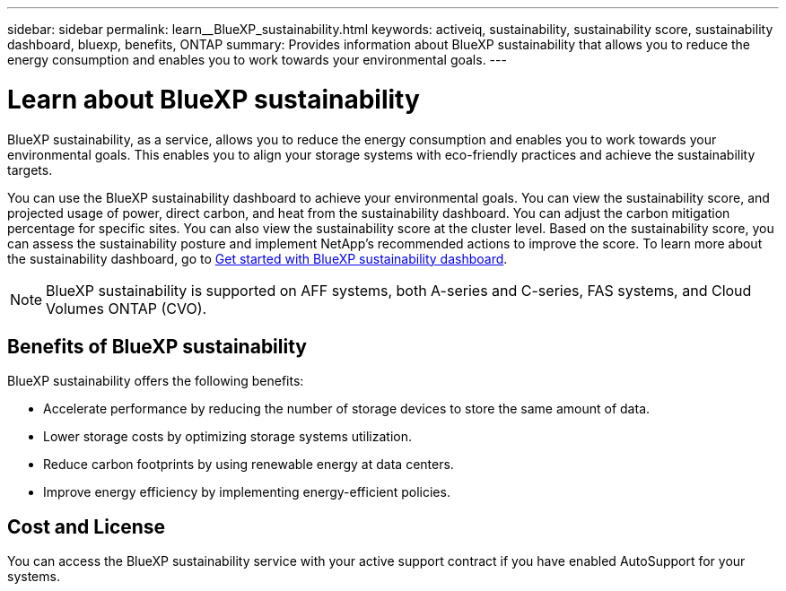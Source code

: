 ---
sidebar: sidebar
permalink: learn__BlueXP_sustainability.html
keywords: activeiq, sustainability, sustainability score, sustainability dashboard, bluexp, benefits, ONTAP
summary: Provides information about BlueXP sustainability that allows you to reduce the energy consumption and enables you to work towards your environmental goals.
---

= Learn about BlueXP sustainability
:toc: macro
:toclevels: 1
:hardbreaks:
:nofooter:
:icons: font
:linkattrs:
:imagesdir: ./media/

[.lead]
BlueXP sustainability, as a service, allows you to reduce the energy consumption and enables you to work towards your environmental goals. This enables you to align your storage systems with eco-friendly practices and achieve the sustainability targets.

You can use the BlueXP sustainability dashboard to achieve your environmental goals. You can view the sustainability score, and projected usage of power, direct carbon, and heat from the sustainability dashboard. You can adjust the carbon mitigation percentage for specific sites. You can also view the sustainability score at the cluster level. Based on the sustainability score, you can assess the sustainability posture and implement NetApp’s recommended actions to improve the score. To learn more about the sustainability dashboard, go to link:get_started_sustainability_dashboard.html[Get started with BlueXP sustainability dashboard].

NOTE: BlueXP sustainability is supported on AFF systems, both A-series and C-series, FAS systems, and Cloud Volumes ONTAP (CVO).

== Benefits of BlueXP sustainability 

BlueXP sustainability offers the following benefits:

* Accelerate performance by reducing the number of storage devices to store the same amount of data.
* Lower storage costs by optimizing storage systems utilization. 
* Reduce carbon footprints by using renewable energy at data centers.
* Improve energy efficiency by implementing energy-efficient policies.

== Cost and License
You can access the BlueXP sustainability service with your active support contract if you have enabled AutoSupport for your systems.











